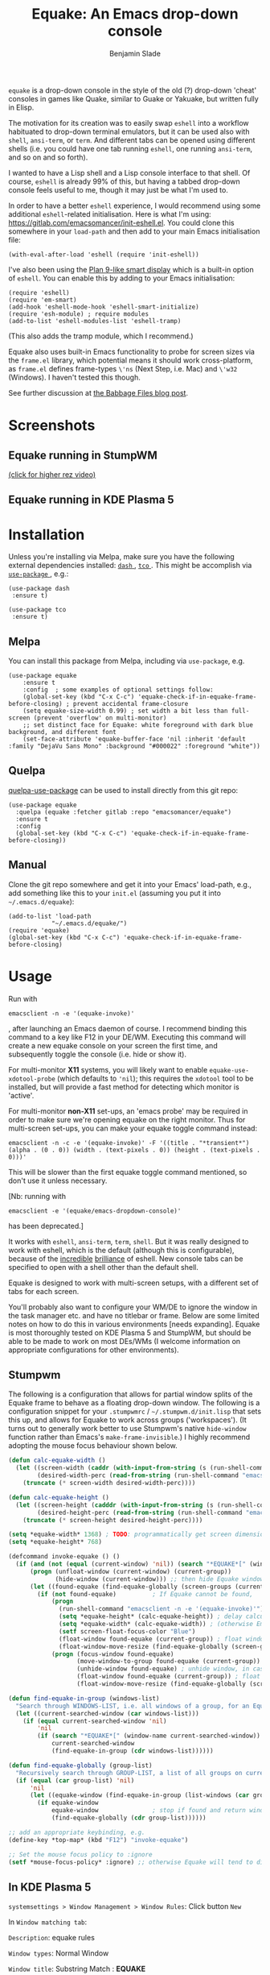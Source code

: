 #+TITLE: Equake: An Emacs drop-down console
#+AUTHOR: Benjamin Slade

[[./image/equake.png]]

=equake= is a drop-down console in the style of the old (?)  drop-down
'cheat' consoles in games like Quake, similar to Guake or Yakuake, but
written fully in Elisp.

The motivation for its creation was to easily swap =eshell= into a workflow
habituated to drop-down terminal emulators, but it can be used also with
=shell=, =ansi-term=, or =term=. And different tabs can be opened using
different shells (i.e. you could have one tab running =eshell=, one running
=ansi-term=, and so on and so forth).

I wanted to have a Lisp shell and a Lisp console interface to that
shell. Of course, =eshell= is already 99% of this, but having a tabbed
drop-down console feels useful to me, though it may just be what I'm used
to.

In order to have a better =eshell= experience, I would recommend using some
additional =eshell=-related initialisation. Here is what I'm using:
[[https://gitlab.com/emacsomancer/init-eshell.el][https://gitlab.com/emacsomancer/init-eshell.el]]. You could clone this
somewhere in your =load-path= and then add to your main Emacs
initialisation file:

=(with-eval-after-load 'eshell (require 'init-eshell))=

I've also been using the [[https://www.masteringemacs.org/article/complete-guide-mastering-eshell#plan-9-smart-shell][Plan 9-like smart display]] which is a built-in
option of =eshell=.  You can enable this by adding to your Emacs
initialisation:

#+begin_src elisp
(require 'eshell)
(require 'em-smart)
(add-hook 'eshell-mode-hook 'eshell-smart-initialize)
(require 'esh-module) ; require modules
(add-to-list 'eshell-modules-list 'eshell-tramp)
#+end_src

(This also adds the tramp module, which I recommend.)

Equake also uses built-in Emacs functionality to probe for screen sizes via
the =frame.el= library, which potential means it should work
cross-platform, as =frame.el= defines frame-types =\'ns= (Next Step,
i.e. Mac) and =\'w32= (Windows). I haven't tested this though.

See further discussion at [[https://babbagefiles.xyz/equake-elisp-console/][the Babbage Files blog post]].

* Screenshots
** Equake running in StumpWM
[[./image/equake-in-stumpwm.gif]] 
[[./image/equake-in-stumpwm.webm][(click for higher rez video)]]

** Equake running in KDE Plasma 5
[[./image/equake-in-kdeplasma5.gif]]

* Installation
Unless you're installing via Melpa, make sure you have the following
external dependencies installed: [[https://github.com/magnars/dash.el][ =dash= ]], [[https://github.com/Wilfred/tco.el][ =tco= ]].  This might be
accomplish via [[https://github.com/jwiegley/use-package][ =use-package= ]], e.g.:
 #+begin_src elisp
(use-package dash
 :ensure t)

(use-package tco
 :ensure t)
 #+end_src
** Melpa


[[https://melpa.org/#/equake][file:https://melpa.org/packages/equake-badge.svg]]
    
You can install this package from Melpa, including via =use-package=, e.g.
#+begin_src elisp
(use-package equake
    :ensure t
    :config  ; some examples of optional settings follow:
    (global-set-key (kbd "C-x C-c") 'equake-check-if-in-equake-frame-before-closing) ; prevent accidental frame-closure
    (setq equake-size-width 0.99) ; set width a bit less than full-screen (prevent 'overflow' on multi-monitor)
    ;; set distinct face for Equake: white foreground with dark blue background, and different font
    (set-face-attribute 'equake-buffer-face 'nil :inherit 'default :family "DejaVu Sans Mono" :background "#000022" :foreground "white"))
#+end_src

** Quelpa
[[https://framagit.org/steckerhalter/quelpa-use-package][quelpa-use-package]] can be used to install directly from this git repo:

#+BEGIN_SRC elisp
  (use-package equake
    :quelpa (equake :fetcher gitlab :repo "emacsomancer/equake")
    :ensure t
    :config
    (global-set-key (kbd "C-x C-c") 'equake-check-if-in-equake-frame-before-closing))
#+END_SRC
** Manual
Clone the git repo somewhere and get it into your Emacs' load-path, e.g.,
add something like this to your =init.el= (assuming you put it into
=~/.emacs.d/equake=):
#+BEGIN_SRC elisp
(add-to-list 'load-path                                   
            "~/.emacs.d/equake/")                         
(require 'equake)
(global-set-key (kbd "C-x C-c") 'equake-check-if-in-equake-frame-before-closing)
#+END_SRC
* Usage
Run with 
#+BEGIN_SRC shell
emacsclient -n -e '(equake-invoke)'
#+END_SRC
, after launching an Emacs daemon of course.  I recommend binding this
command to a key like F12 in your DE/WM.  Executing this command will
create a new equake console on your screen the first time, and subsequently
toggle the console (i.e. hide or show it).

For multi-monitor *X11* systems, you will likely want to enable
=equake-use-xdotool-probe= (which defaults to =⁣'nil=); this requires the
=xdotool= tool to be installed, but will provide a fast method for
detecting which monitor is 'active'.

For multi-monitor *non-X11* set-ups, an 'emacs probe' may be required in
order to make sure we're opening equake on the right monitor. Thus for
multi-screen set-ups, you can make your equake toggle command instead:

#+BEGIN_SRC shell
emacsclient -n -c -e '(equake-invoke)' -F '((title . "*transient*") (alpha . (0 . 0)) (width . (text-pixels . 0)) (height . (text-pixels . 0)))'
#+END_SRC 

This will be slower than the first equake toggle command mentioned, so
don't use it unless necessary.

[Nb: running with 
#+BEGIN_SRC shell
emacsclient -e '(equake/emacs-dropdown-console)' 
#+END_SRC      
has been deprecated.]

It works with =eshell=, =ansi-term=, =term=, =shell=. But it was really
designed to work with eshell, which is the default (although this is
configurable), because of the [[http://www.howardism.org/Technical/Emacs/eshell-fun.html][incredible]] [[https://www.masteringemacs.org/article/complete-guide-mastering-eshell][brilliance]] of eshell.  New console
tabs can be specified to open with a shell other than the default shell.

Equake is designed to work with multi-screen setups, with a different set
of tabs for each screen.

You'll probably also want to configure your WM/DE to ignore the window in
the task manager etc. and have no titlebar or frame. Below are some limited
notes on how to do this in various environments [needs expanding]. Equake
is most thoroughly tested on KDE Plasma 5 and StumpWM, but should be able
to be made to work on most DEs/WMs (I welcome information on appropriate
configurations for other environments).

** Stumpwm
The following is a configuration that allows for partial window splits of
the Equake frame to behave as a floating drop-down window. The following is
a configuration snippet for your =.stumpwmrc= / =~/.stumpwm.d/init.lisp=
that sets this up, and allows for Equake to work across groups
('workspaces'). (It turns out to generally work better to use Stumpwm's
native ~hide-window~ function rather than Emacs's ~make-frame-invisible~.)
I highly recommend adopting the mouse focus behaviour shown below.

#+begin_src lisp
(defun calc-equake-width ()
  (let ((screen-width (caddr (with-input-from-string (s (run-shell-command "emacsclient -n -e '(equake-find-workarea-of-current-screen (equake-calculate-mouse-location (display-monitor-attributes-list)) (display-monitor-attributes-list))'" t)) (read s))))
        (desired-width-perc (read-from-string (run-shell-command "emacsclient -n -e 'equake-size-width'" t))))
    (truncate (* screen-width desired-width-perc))))

(defun calc-equake-height ()
  (let ((screen-height (cadddr (with-input-from-string (s (run-shell-command "emacsclient -n -e '(equake-find-workarea-of-current-screen (equake-calculate-mouse-location (display-monitor-attributes-list)) (display-monitor-attributes-list))'" t)) (read s))))
        (desired-height-perc (read-from-string (run-shell-command "emacsclient -n -e 'equake-size-height'" t))))
    (truncate (* screen-height desired-height-perc))))

(setq *equake-width* 1368) ; TODO: programmatically get screen dimensions before Emacs starts
(setq *equake-height* 768)  

(defcommand invoke-equake () ()
  (if (and (not (equal (current-window) 'nil)) (search "*EQUAKE*[" (window-name (current-window)))) ; If there is a current window and it is Equake,
      (progn (unfloat-window (current-window) (current-group))
             (hide-window (current-window))) ;; then hide Equake window via native Stumpwm method.
      (let ((found-equake (find-equake-globally (screen-groups (current-screen))))) ; Otherwise, search all groups of current screen for Equake window:
        (if (not found-equake)          ; If Equake cannot be found,
            (progn
              (run-shell-command "emacsclient -n -e '(equake-invoke)'") ; then invoke Equake via emacs function.
              (setq *equake-height* (calc-equake-height)) ; delay calculation of height & width setting until 1st time equake invoked
              (setq *equake-width* (calc-equake-width)) ; (otherwise Emacs may not be fully loaded)
              (setf screen-float-focus-color "Blue")
              (float-window found-equake (current-group)) ; float window
              (float-window-move-resize (find-equake-globally (screen-groups (current-screen))) :width *equake-width* :height *equake-height*))
            (progn (focus-window found-equake)
                   (move-window-to-group found-equake (current-group)) ; But if Equake window is found, move it to the current group,
                   (unhide-window found-equake) ; unhide window, in case hidden
                   (float-window found-equake (current-group)) ; float window
                   (float-window-move-resize (find-equake-globally (screen-groups (current-screen))) :width *equake-width* :height *equake-height*)))))) ; set size

(defun find-equake-in-group (windows-list) 
  "Search through WINDOWS-LIST, i.e. all windows of a group, for an Equake window. Sub-component of '#find-equake-globally."
  (let ((current-searched-window (car windows-list)))
    (if (equal current-searched-window 'nil)
        'nil
        (if (search "*EQUAKE*[" (window-name current-searched-window))
            current-searched-window
            (find-equake-in-group (cdr windows-list))))))

(defun find-equake-globally (group-list)
  "Recursively search through GROUP-LIST, a list of all groups on current screen, for an Equake window."
  (if (equal (car group-list) 'nil)
      'nil
      (let ((equake-window (find-equake-in-group (list-windows (car group-list)))))
        (if equake-window
            equake-window               ; stop if found and return window
            (find-equake-globally (cdr group-list))))))

;; add an appropriate keybinding, e.g.
(define-key *top-map* (kbd "F12") "invoke-equake")

;; Set the mouse focus policy to :ignore
(setf *mouse-focus-policy* :ignore) ;; otherwise Equake will tend to disappear
#+end_src

** In KDE Plasma 5
 =systemsettings > Window Management > Window Rules=:
 Click button =New=
 
 In =Window matching tab=:

 =Description=: equake rules

 =Window types=: Normal Window

 =Window title=: Substring Match : *EQUAKE*

 In =Arrangement & Access= tab:

 Check: 'Keep above' - Force - Yes

 Check: 'Skip taskbar' - Force - Yes

 Check: 'Skip switcher' - Force - Yes

 In =Appearance & Fixes= tab:

 Check: 'No titlebar and frame' - Force - Yes

 Check: Focus stealing prevention - Force - None

 Check: Focus protection - Force - Normal

 Check: Accept focus - Force - Yes

** AwesomeWM
Probably adding to your 'Rules' something like this:
 
#+BEGIN_SRC lua
 { rule = { instance = "*EQUAKE*", class = "Emacs" },      
    properties = { titlebars_enabled = false } },
#+END_SRC

** Gnome Shell
Appears to work in both X11 and Wayland (via Xwayland).  I'm not sure what
the correlate of window rules is in Gnome Shell [remains to be documented].

** Outside of Linux/BSD (i.e. non-X11/Wayland)
The ~frame.el~ library defines methods for interacting with ~w32~ (Windows)
and ~ns~ (NextStep/Mac), so in theory these should also work with
~equake~. This has not been tested though.

* Keybindings
| C-{     | Switch to tab on left            |
| C-}     | Switch to tab on right           |
| C-M-{   | Move tab one position left       |
| C-M-}   | Move tab one position right      |
| C-+     | Add new tab using default shell  |
| C-M-+   | Add new tab with arbitrary shell |
| C-\vert | Rename tab                       |

These are customisable via =customize=.
* Changelog
** v0.86 
Added Stumpwm configuration details.
** v0.85
Added (back) a 'non-destructive' method of raising the Equake frame, and
made this the default. (The old behaviour can be re-enabled by setting
=equake-use-frame-hide= to =⁣'nil=, in case the ~make-frame-(in)visible~
functions don't work well for you.) Also added a faster method of detecting
which screen is active for multi-monitor users. This only works on X11
(i.e. not Windows/MacOS or Wayland [as far as I know, at least; you're
welcome to test this assumption], and is *not* default. To enable this, set
=equake-use-xdotool-probe= to =⁣'t= (and make sure =xdotool= is available on
your system).
** v0.8
First MELPA release.
** v0.73
Cleaned up code (including proper implementation of tail-call
optimisation), removed unused functions, remove hard-coded hijacking of
=C-x C-c=. Updated docs to include information on improving the =eshell=
experience.
** v0.51
Note, *don't* use ~(left . 0) (top . 0)~ in your launching command (as
previously advised), as this may interfere with launching pthe equake frame
on the correct screen.
** v0.50
Cleaned up code a bit more, removing unneeded functions. Orphaning tab
functions remain, but are not currently used. These could be useful if
repurposed to "clearing out" tabs. Still need to track down transitory
mirroring of separate =equake= frames on multi-monitor.
** v0.49
General *overall* speed improvements. The multi-monitor workaround via
#+begin_src emacs-lisp
emacsclient -n -c -e '(equake-invoke)' -F '((title . "*transient*") (alpha . (0 . 0)) (width . (text-pixels . 0)) (height . (text-pixels . 0)) (left . 0) (top . 0))'
#+end_src
is now nearly as fast as running with the simpler
#+begin_src emacs-lisp
emacsclient -n -e '(equake-invoke)'
#+end_src
is. The latter is now *slightly* slower due to migration away from use of
~make-frame-(in)visible~, and adoption of general use of ~delete-frame~
when toggling an equake frame off. Unfortunately, ~make-frame-invisible~
seems very buggy. Applying ~make-frame-invisible~ to a frame once appears
to render it invisible, but Emacs still considers it to be visible, which
means that ~frame-visible-p~ will still report the frame as being visible
and functions like ~make-frame-visible~ and ~raise-frame~ will have no
effect upon the frame in question.  Only a second application of
~make-frame-invisible~ will register the frame as reportably invisible to
Emacs. This is easily enough worked-around simply by a 'double tap' of
~make-frame-invisible~. Unfortunately, there appear to be numerous other
problems with Emacs visibility system. For instance, frames that are less
than 100% width end up re-appearing in a position other than their original
position, and frames sometimes spontaneously resize when
re-appearing. Worse yet, applying ~set-frame-position~ on such
malpositioned frames results in significant lag.

So adopting ~destroy-frame~ as a general solution ended up being the best
solution. This requires being able to remember the last used buffer and
also the window-buffer-history, but I had implemented these features
independently in case of accidental frame destruction.

This also means that I think I have fixed the remaining bugs in the
implementation of the restoration of the last-used buffer and the frame
window's buffer-history.
** v0.45
There is now a better (though not perfect) solution for multi-monitor
set-ups, described above. It uses an 'emacs probe' to determine which
monitor the focus is on. It's a bit slower than the 'default' method, so
I'm still looking for better solutions.
** v0.4
I have made a number of improvements since the last major push to Gitlab.
Speed is much improved, and equake now tries to restore tabs rather than
orphan them when the equake frame is forcibly closed.

I'm not entirely sure how to improve multi-monitor behaviour, though I do
have a couple of ideas. One is to try (again) to have equake launch with a
'probe' emacsclient to make sure we're on the right screen. The other
(non-exclusive) thing I plan to try is to query emacs focus and possibly
raise non-active frames on the same screen (similar to how [[https://github.com/alphapapa/yequake][yequake]]
does). Other suggestions welcome.
** v0.3
Lots of things seem to work well, but multi-monitor can still be a bit
fussy: equake doesn't always want to open on the 'active' monitor, and it
seems to want an emacsclient frame to already be open somewhere on the
screen. Each screen/monitor gets its own list of tabs. Whether this is
desired behaviour or not is perhaps questionable: but I got used to the way
that AwesomeWM functioned, where monitor behaved independently with its own
set of virtual desktops &c., and the current equake design preserves a
small measure of this behaviour.

=customize= should reveal a number of customisable features, including
default shell (=eshell=, =shell=, =ansi-term=, =term=), and colours.

* Credits
- This was developed in part as an emacs-internal solution to what noctuid's [[https://github.com/noctuid/tdrop][tdrop]] application does in terms of raising/hiding frames.
- I have tried to adapt some ideas from alphapapa's [[https://github.com/alphapapa/yequake][yequake]] package.
- Tabs inspired by terminal emulators like [[https://en.wikipedia.org/wiki/Yakuake][Yakuake]].

* Licence
GPLv3+

[[https://www.gnu.org/licenses/gpl-3.0][https://img.shields.io/badge/License-GPL%20v3-blue.svg]]

* COMMENT Local Macros                                              :ARCHIVE:
#+macro: melpa [[https://melpa.org/#/equake][file:https://melpa.org/packages/equake-badge.svg]]
#+macro: GPLv3 [[https://www.gnu.org/licenses/gpl-3.0][https://img.shields.io/badge/License-GPL%20v3-blue.svg]]

